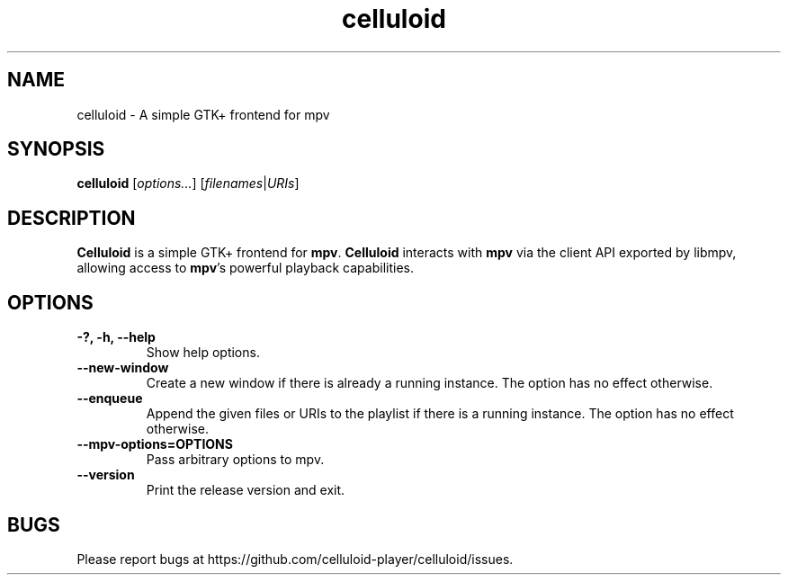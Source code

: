 .\"Copyright (c) 2017-2019 gnome-mpv
.\"
.\"This file is part of Celluloid.
.\"
.\"Celluloid is free software: you can redistribute it and/or modify
.\"it under the terms of the GNU General Public License as published by
.\"the Free Software Foundation, either version 3 of the License, or
.\"(at your option) any later version.
.\"
.\"Celluloid is distributed in the hope that it will be useful,
.\"but WITHOUT ANY WARRANTY; without even the implied warranty of
.\"MERCHANTABILITY or FITNESS FOR A PARTICULAR PURPOSE.  See the
.\"GNU General Public License for more details.
.\"
.\"You should have received a copy of the GNU General Public License
.\"along with Celluloid.  If not, see <http://www.gnu.org/licenses/>.
.TH celluloid 1 "19 July 2017"
.SH NAME
celluloid \- A simple GTK+ frontend for mpv
.SH SYNOPSIS
.B celluloid
[\fIoptions...\fR]
[\fIfilenames\fR|\fIURIs\fR]
.SH DESCRIPTION
\fBCelluloid\fR is a simple GTK+ frontend for \fBmpv\fR.  \fBCelluloid\fR
interacts with \fBmpv\fR via the client API exported by libmpv, allowing access
to \fBmpv\fR's powerful playback capabilities.
.SH OPTIONS
.TP
\fB\-?, \-h, \-\-help\fR
Show help options.
.TP
\fB\--new-window\fR
Create a new window if there is already a running instance. The option has no
effect otherwise.
.TP
\fB\--enqueue\fR
Append the given files or URIs to the playlist if there is a running instance.
The option has no effect otherwise.
.TP
\fB\--mpv-options=OPTIONS\fR
Pass arbitrary options to mpv.
.TP
\fB\--version\fR
Print the release version and exit.
.SH BUGS
Please report bugs at https://github.com/celluloid-player/celluloid/issues.
